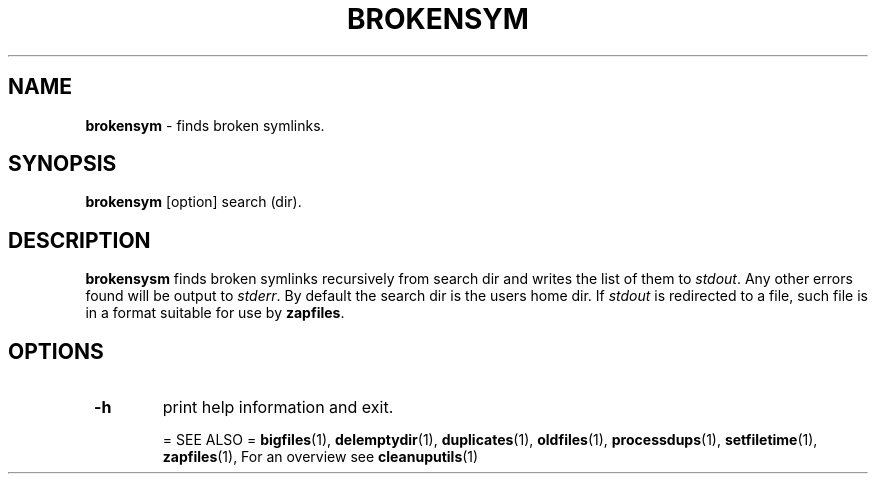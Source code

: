 .TH "BROKENSYM" 1 "2014-11-26" "Robert L Parker rlp1938@gmail.com"


.SH NAME

.P
\fBbrokensym\fR \- finds broken symlinks.

.SH SYNOPSIS

.P
\fBbrokensym\fR [option] search (dir).

.SH DESCRIPTION

.P
\fBbrokensysm\fR finds broken symlinks recursively from search dir and
writes the list of them to \fIstdout\fR. Any other errors found will be
output to \fIstderr\fR. By default the search dir is the users home dir.
If \fIstdout\fR is redirected to a file, such file is in a format suitable
for use by \fBzapfiles\fR.

.SH OPTIONS

.TP
 \fB\-h\fR
print help information and exit.

= SEE ALSO =
\fBbigfiles\fR(1), \fBdelemptydir\fR(1), \fBduplicates\fR(1), \fBoldfiles\fR(1),
\fBprocessdups\fR(1), \fBsetfiletime\fR(1), \fBzapfiles\fR(1), For an overview
see \fBcleanuputils\fR(1)

.\" man code generated by txt2tags 2.6 (http://txt2tags.org)
.\" cmdline: txt2tags -t man brokensym.t2t
